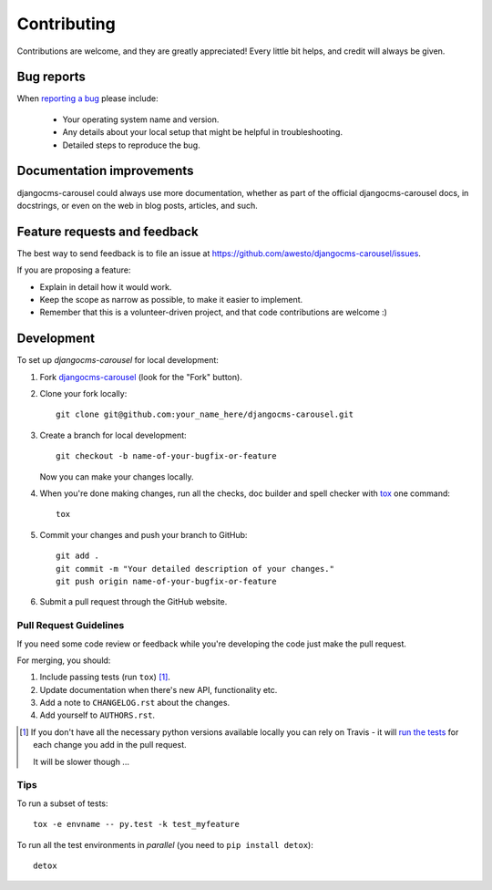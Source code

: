 ============
Contributing
============

Contributions are welcome, and they are greatly appreciated! Every
little bit helps, and credit will always be given.

Bug reports
===========

When `reporting a bug <https://github.com/awesto/djangocms-carousel/issues>`_ please include:

    * Your operating system name and version.
    * Any details about your local setup that might be helpful in troubleshooting.
    * Detailed steps to reproduce the bug.

Documentation improvements
==========================

djangocms-carousel could always use more documentation, whether as part of the
official djangocms-carousel docs, in docstrings, or even on the web in blog posts,
articles, and such.

Feature requests and feedback
=============================

The best way to send feedback is to file an issue at https://github.com/awesto/djangocms-carousel/issues.

If you are proposing a feature:

* Explain in detail how it would work.
* Keep the scope as narrow as possible, to make it easier to implement.
* Remember that this is a volunteer-driven project, and that code contributions are welcome :)

Development
===========

To set up `djangocms-carousel` for local development:

1. Fork `djangocms-carousel <https://github.com/awesto/djangocms-carousel>`_
   (look for the "Fork" button).
2. Clone your fork locally::

    git clone git@github.com:your_name_here/djangocms-carousel.git

3. Create a branch for local development::

    git checkout -b name-of-your-bugfix-or-feature

   Now you can make your changes locally.

4. When you're done making changes, run all the checks, doc builder and spell checker with `tox <http://tox.readthedocs.org/en/latest/install.html>`_ one command::

    tox

5. Commit your changes and push your branch to GitHub::

    git add .
    git commit -m "Your detailed description of your changes."
    git push origin name-of-your-bugfix-or-feature

6. Submit a pull request through the GitHub website.

Pull Request Guidelines
-----------------------

If you need some code review or feedback while you're developing the code just make the pull request.

For merging, you should:

1. Include passing tests (run ``tox``) [1]_.
2. Update documentation when there's new API, functionality etc.
3. Add a note to ``CHANGELOG.rst`` about the changes.
4. Add yourself to ``AUTHORS.rst``.

.. [1] If you don't have all the necessary python versions available locally you can rely on Travis - it will
       `run the tests <https://travis-ci.org/awesto/djangocms-carousel/pull_requests>`_ for each change you add in the pull request.

       It will be slower though ...

Tips
----

To run a subset of tests::

    tox -e envname -- py.test -k test_myfeature

To run all the test environments in *parallel* (you need to ``pip install detox``)::

    detox
